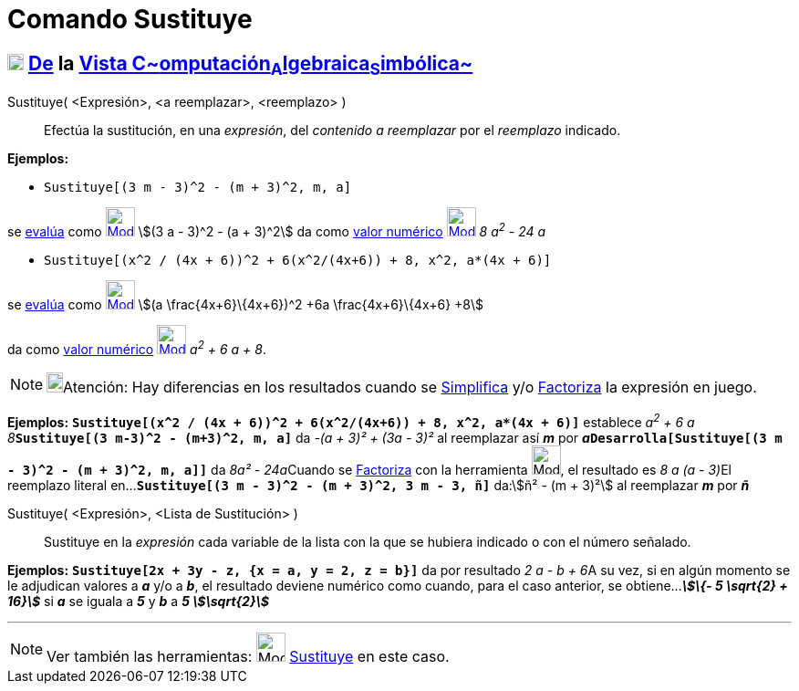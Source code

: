= Comando Sustituye
:page-en: commands/Substitute
ifdef::env-github[:imagesdir: /es/modules/ROOT/assets/images]

== xref:/Vista_CAS.adoc[image:18px-Menu_view_cas.svg.png[Menu view cas.svg,width=18,height=18]] xref:/Vista_CAS.adoc[De] la xref:/Vista_CAS.adoc[Vista C~[.small]#omputación#~A~[.small]#lgebraica#~S~[.small]#imbólica#~]

Sustituye( [.small]##<##Expresión[.small]##>, <##a reemplazar[.small]##>, <##reemplazo[.small]##>## )::
  Efectúa la sustitución, en una _expresión_, del _contenido a reemplazar_ por el _reemplazo_ indicado.

[EXAMPLE]
====

*Ejemplos:*

* `++Sustituye[(3 m - 3)^2 - (m + 3)^2, m, a]++`

se xref:/tools/Evalúa.adoc[evalúa] como xref:/tools/Evalúa.adoc[image:32px-Mode_evaluate.svg.png[Mode
evaluate.svg,width=32,height=32]] stem:[(3 a - 3)^2 - (a + 3)^2] da como xref:/tools/Valor_Numérico.adoc[valor numérico]
xref:/tools/Valor_Numérico.adoc[image:32px-Mode_numeric.svg.png[Mode numeric.svg,width=32,height=32]] _8 a^2^ - 24 a_

* `++Sustituye[(x^2 / (4x + 6))^2 + 6(x^2/(4x+6)) + 8, x^2, a*(4x + 6)]++`

se xref:/tools/Evalúa.adoc[evalúa] como xref:/tools/Evalúa.adoc[image:32px-Mode_evaluate.svg.png[Mode
evaluate.svg,width=32,height=32]] stem:[(a \frac{4x+6}\{4x+6})^2 +6a \frac{4x+6}\{4x+6} +8]

da como xref:/tools/Valor_Numérico.adoc[valor numérico]
xref:/tools/Valor_Numérico.adoc[image:32px-Mode_numeric.svg.png[Mode numeric.svg,width=32,height=32]] _a^2^ + 6 a + 8_.

====

[NOTE]
====

image:18px-Bulbgraph.png[Bulbgraph.png,width=18,height=22]Atención: Hay diferencias en los resultados cuando se
xref:/commands/Simplifica.adoc[Simplifica] y/o xref:/commands/Factoriza.adoc[Factoriza] la expresión en juego.

====

[EXAMPLE]
====

*Ejemplos:* *`++Sustituye[(x^2 / (4x + 6))^2 + 6(x^2/(4x+6)) + 8, x^2, a*(4x + 6)]++`* establece __a^2^ + 6 a +
8__**`++Sustituye[(3 m-3)^2 - (m+3)^2, m, a]++`** da _-(a + 3)² + (3a - 3)²_ al reemplazar así *_m_* por
**_a_****`++Desarrolla[Sustituye[(3 m - 3)^2 - (m + 3)^2, m, a]]++`** da __8a² - 24a__[.small]##Cuando se
xref:/tools/Factoriza.adoc[Factoriza] con la herramienta image:Mode_factor.png[Mode factor.png,width=32,height=32], el
resultado es _8 a (a - 3)_##El reemplazo literal en...*`++Sustituye[(3 m - 3)^2 - (m + 3)^2, 3 m - 3, ñ]++`* da:stem:[ñ²
- (m + 3)²] al reemplazar *_m_* por *_ñ_*

====

Sustituye( <Expresión>, <Lista de Sustitución> )::
  Sustituye en la _expresión_ cada variable de la lista con la que se hubiera indicado o con el número señalado.

[EXAMPLE]
====

*Ejemplos:* *`++Sustituye[2x + 3y - z, {x = a, y = 2, z = b}]++`* da por resultado __2 a - b + 6__A su vez, si en algún
momento se le adjudican valores a *_a_* y/o a *_b_*, el resultado deviene numérico como cuando, para el caso anterior,
se obtiene...*_stem:[\{- 5 \sqrt{2} + 16}]_* si *_a_* se iguala a *_5_* y *_b_* a *_5 stem:[\sqrt{2}]_*

====

'''''

[NOTE]
====

Ver también las herramientas: image:Mode_substitute.png[Mode substitute.png,width=32,height=32]
xref:/tools/Sustituye.adoc[Sustituye] en este caso.

====
